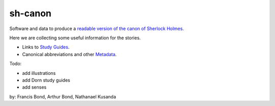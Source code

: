 sh-canon
--------

Software and data to produce a `readable version of the canon of Sherlock Holmes.
<https://fcbond.github.io/sh-canon/>`_

Here we are collecting some useful information for the stories.

- Links to `Study Guides`_.
- Canonical abbreviations and other `Metadata`_.
  
.. _Study Guides: guides/README.rst 
.. _Metadata: metadata/README.rst 


Todo:

- add illustrations
- add Dorn study guides
- add senses
  



by: Francis Bond, Arthur Bond, Nathanael Kusanda
